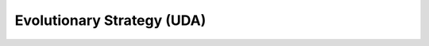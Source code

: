 Evolutionary Strategy (UDA)
^^^^^^^^^^^^^^^^^^^^^^^^^^^^

.. figure:: ../../_static/EvolutionaryStrategy.jpg
   :alt: weighted dCGP expression


.. highlight:: c++
 
.. doxygenclass:: dcgp::symbolic_regression
   :project: dCGP
   :members:
